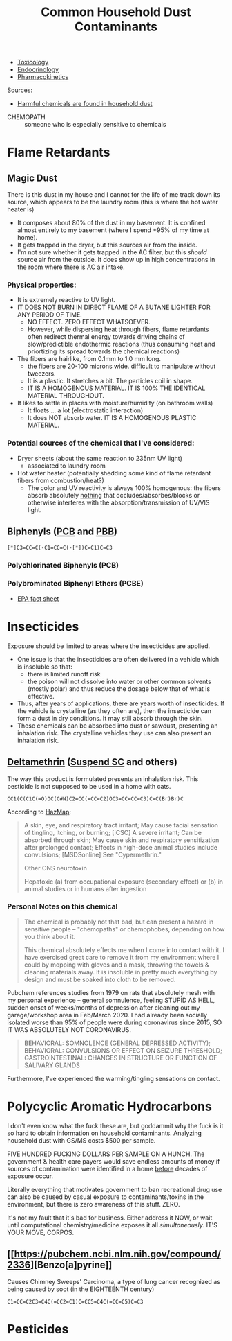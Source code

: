 :PROPERTIES:
:ID:       a0420ef9-3c0e-446e-9bad-609ccc548cd1
:END:
#+TITLE: Common Household Dust Contaminants
#+CATEGORY: slips
#+TAGS:

+ [[id:d6782147-2239-4d0d-9e86-091cb3a5fff0][Toxicology]]
+ [[id:771f417d-8aa5-47b7-b052-6bca9542d3c6][Endocrinology]]
+ [[id:0464890c-6043-4fda-af9d-a5bec94d857b][Pharmacokinetics]]

Sources:

+ [[https://www.youtube.com/watch?v=TgDqg0C-rU4][Harmful chemicals are found in household dust]]


+ CHEMOPATH :: someone who is especially sensitive to chemicals

* Flame Retardants

** Magic Dust

There is this dust in my house and I cannot for the life of me track down its
source, which appears to be the laundry room (this is where the hot water heater
is)

+ It composes about 80% of the dust in my basement. It is confined almost
  entirely to my basement (where I spend +95% of my time at home).
+ It gets trapped in the dryer, but this sources air from the inside.
+ I'm not sure whether it gets trapped in the AC filter, but this /should/
  source air from the outside. It does show up in high concentrations in the
  room where there is AC air intake.

*** Physical properties:

+ It is extremely reactive to UV light.
+ IT DOES _NOT_ BURN IN DIRECT FLAME OF A BUTANE LIGHTER FOR ANY PERIOD OF TIME.
  - NO EFFECT. ZERO EFFECT WHATSOEVER.
  - However, while dispersing heat through fibers, flame retardants often
    redirect thermal energy towards driving chains of slow/predictible
    endothermic reactions (thus consuming heat and priortizing its spread
    towards the chemical reactions)
+ The fibers are hairlike, from 0.1mm to 1.0 mm long.
  - the fibers are 20-100 microns wide. difficult to manipulate without
    tweezers.
  - It is a plastic. It stretches a bit. The particles coil in shape.
  - IT IS A HOMOGENOUS MATERIAL. IT IS 100% THE IDENTICAL MATERIAL THROUGHOUT.
+ It likes to settle in places with moisture/humidity (on bathroom walls)
  - It floats ... a lot (electrostatic interaction)
  - It does NOT absorb water. IT IS A HOMOGENOUS PLASTIC MATERIAL.

*** Potential sources of the chemical that I've considered:

+ Dryer sheets (about the same reaction to 235nm UV light)
  - associated to laundry room
+ Hot water heater (potentially shedding some kind of flame retardant fibers
  from combustion/heat?)
  - The color and UV reactivity is always 100% homogenous: the fibers absorb
    absolutely _nothing_ that occludes/absorbes/blocks or otherwise interferes
    with the absorption/transmission of UV/VIS light.

** Biphenyls ([[https://en.wikipedia.org/wiki/Polychlorinated_biphenyl][PCB]] and [[https://en.wikipedia.org/wiki/Polybrominated_biphenyl][PBB]])

#+begin_src smiles :tangle no :file img/smiles/biphenyls.svg :results file
[*]C3=CC=C(-C1=CC=C(-[*])C=C1)C=C3
#+end_src

#+RESULTS:
[[file:img/smiles/biphenyls.svg]]

*** Polychlorinated Biphenyls (PCB)

*** Polybrominated Biphenyl Ethers (PCBE)

+ [[https://www.epa.gov/sites/default/files/2014-03/documents/ffrrofactsheet_contaminant_perchlorate_january2014_final_0.pdf][EPA fact sheet]]

* Insecticides

Exposure should be limited to areas where the insecticides are applied.

+ One issue is that the insecticides are often delivered in a vehicle which is
  insoluble so that:
  - there is limited runoff risk
  - the poison will not dissolve into water or other common solvents (mostly
    polar) and thus reduce the dosage below that of what is effective.
+ Thus, after years of applications, there are years worth of insecticides. If
  the vehicle is crystalline (as they often are), then the insecticide can form
  a dust in dry conditions. It may still absorb through the skin.
+ These chemicals can be absorbed into dust or sawdust, presenting an inhalation
  risk. The crystalline vehicles they use can also present an inhalation risk.

** [[https://pubchem.ncbi.nlm.nih.gov/compound/Deltamethrin#section=Acute-Effects][Deltamethrin]] ([[yt:][Suspend SC]] and others)

The way this product is formulated presents an inhalation risk. This pesticide
is not supposed to be used in a home with cats.

#+begin_src smiles :tangle no :file ./img/smiles/deltamethrin.svg :results file
CC1(C(C1C(=O)OC(C#N)C2=CC(=CC=C2)OC3=CC=CC=C3)C=C(Br)Br)C
#+end_src

#+RESULTS:
[[file:./img/smiles/deltamethrin.svg]]


According to [[https://haz-map.com/Agents/7834][HazMap]]:

#+begin_quote
A skin, eye, and respiratory tract irritant; May cause facial sensation of
tingling, itching, or burning; [ICSC] A severe irritant; Can be absorbed through
skin; May cause skin and respiratory sensitization after prolonged contact;
Effects in high-dose animal studies include convulsions; [MSDSonline] See
"Cypermethrin."

Other CNS neurotoxin

Hepatoxic (a) from occupational exposure (secondary effect) or (b) in animal studies or in humans after ingestion
#+end_quote

*** Personal Notes on this chemical

#+begin_quote
The chemical is probably not that bad, but can present a hazard in sensitive
people -- "chemopaths" or chemophobes, depending on how you think about it.

This chemical absolutely effects me when I come into contact with it. I have
exercised great care to remove it from my environment where I could by mopping
with gloves and a mask, throwing the towels & cleaning materials away. It is
insoluble in pretty much everything by design and must be soaked into cloth to
be removed.
#+end_quote

Pubchem references studies from 1979 on rats that absolutely mesh with my
personal experience -- general somnulence, feeling STUPID AS HELL, sudden onset of
weeks/months of depression after cleaning out my garage/workshop area in
Feb/March 2020. I had already been socially isolated worse than 95% of people
were during coronavirus since 2015, SO IT WAS ABSOLUTELY NOT CORONAVIRUS.

#+begin_quote
BEHAVIORAL: SOMNOLENCE (GENERAL DEPRESSED ACTIVITY); BEHAVIORAL: CONVULSIONS OR
EFFECT ON SEIZURE THRESHOLD; GASTROINTESTINAL: CHANGES IN STRUCTURE OR FUNCTION
OF SALIVARY GLANDS
#+end_quote

Furthermore, I've experienced the warming/tingling sensations on contact.



* Polycyclic Aromatic Hydrocarbons

I don't even know what the fuck these are, but goddammit why the fuck is it so
hard to obtain information on household contaminants. Analyzing household dust
with GS/MS costs $500 per sample.

FIVE HUNDRED FUCKING DOLLARS PER SAMPLE ON A HUNCH. The government & health care
payers would save endless amounts of money if sources of contamination were
identified in a home _before_ decades of exposure occur.

Literally everything that motivates government to ban recreational drug use can
also be caused by casual exposure to contaminants/toxins in the environment, but
there is zero awareness of this stuff. ZERO.

It's not my fault that it's bad for business. Either address it NOW, or wait
until computational chemistry/medicine exposes it all /simultaneously/. IT'S
YOUR MOVE, CORPOS.

** [[https://pubchem.ncbi.nlm.nih.gov/compound/2336][Benzo[a]pyrine]]

Causes Chimney Sweeps' Carcinoma, a type of lung cancer recognized as being
caused by soot (in the EIGHTEENTH century)

#+begin_src smiles :tangle no :file ./img/smiles/benzoapyrine.svg :results file
C1=CC=C2C3=C4C(=CC2=C1)C=CC5=C4C(=CC=C5)C=C3
#+end_src

#+RESULTS:
[[file:./img/smiles/benzoapyrine.svg]]

* Pesticides
